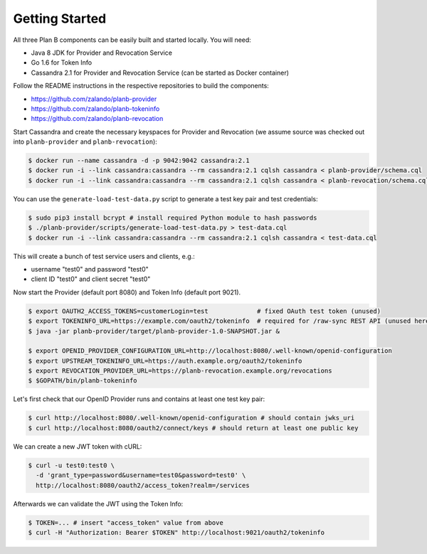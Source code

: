 ===============
Getting Started
===============

All three Plan B components can be easily built and started locally.
You will need:

* Java 8 JDK for Provider and Revocation Service
* Go 1.6 for Token Info
* Cassandra 2.1 for Provider and Revocation Service (can be started as Docker container)

Follow the README instructions in the respective repositories to build the components:

* https://github.com/zalando/planb-provider
* https://github.com/zalando/planb-tokeninfo
* https://github.com/zalando/planb-revocation

Start Cassandra and create the necessary keyspaces for Provider and Revocation (we assume source was checked out into ``planb-provider`` and ``planb-revocation``):

.. code-block:: bash

    $ docker run --name cassandra -d -p 9042:9042 cassandra:2.1
    $ docker run -i --link cassandra:cassandra --rm cassandra:2.1 cqlsh cassandra < planb-provider/schema.cql
    $ docker run -i --link cassandra:cassandra --rm cassandra:2.1 cqlsh cassandra < planb-revocation/schema.cql

You can use the ``generate-load-test-data.py`` script to generate a test key pair and test credentials:

.. code-block:: bash

    $ sudo pip3 install bcrypt # install required Python module to hash passwords
    $ ./planb-provider/scripts/generate-load-test-data.py > test-data.cql
    $ docker run -i --link cassandra:cassandra --rm cassandra:2.1 cqlsh cassandra < test-data.cql

This will create a bunch of test service users and clients, e.g.:

* username "test0" and password "test0"
* client ID "test0" and client secret "test0"

Now start the Provider (default port 8080) and Token Info (default port 9021).

.. code-block:: bash

    $ export OAUTH2_ACCESS_TOKENS=customerLogin=test             # fixed OAuth test token (unused)
    $ export TOKENINFO_URL=https://example.com/oauth2/tokeninfo  # required for /raw-sync REST API (unused here)
    $ java -jar planb-provider/target/planb-provider-1.0-SNAPSHOT.jar &

    $ export OPENID_PROVIDER_CONFIGURATION_URL=http://localhost:8080/.well-known/openid-configuration
    $ export UPSTREAM_TOKENINFO_URL=https://auth.example.org/oauth2/tokeninfo
    $ export REVOCATION_PROVIDER_URL=https://planb-revocation.example.org/revocations
    $ $GOPATH/bin/planb-tokeninfo

Let's first check that our OpenID Provider runs and contains at least one test key pair:

.. code-block:: bash

    $ curl http://localhost:8080/.well-known/openid-configuration # should contain jwks_uri
    $ curl http://localhost:8080/oauth2/connect/keys # should return at least one public key


We can create a new JWT token with cURL:

.. code-block:: bash

    $ curl -u test0:test0 \
      -d 'grant_type=password&username=test0&password=test0' \
      http://localhost:8080/oauth2/access_token?realm=/services

Afterwards we can validate the JWT using the Token Info:

.. code-block:: bash

    $ TOKEN=... # insert "access_token" value from above
    $ curl -H "Authorization: Bearer $TOKEN" http://localhost:9021/oauth2/tokeninfo



